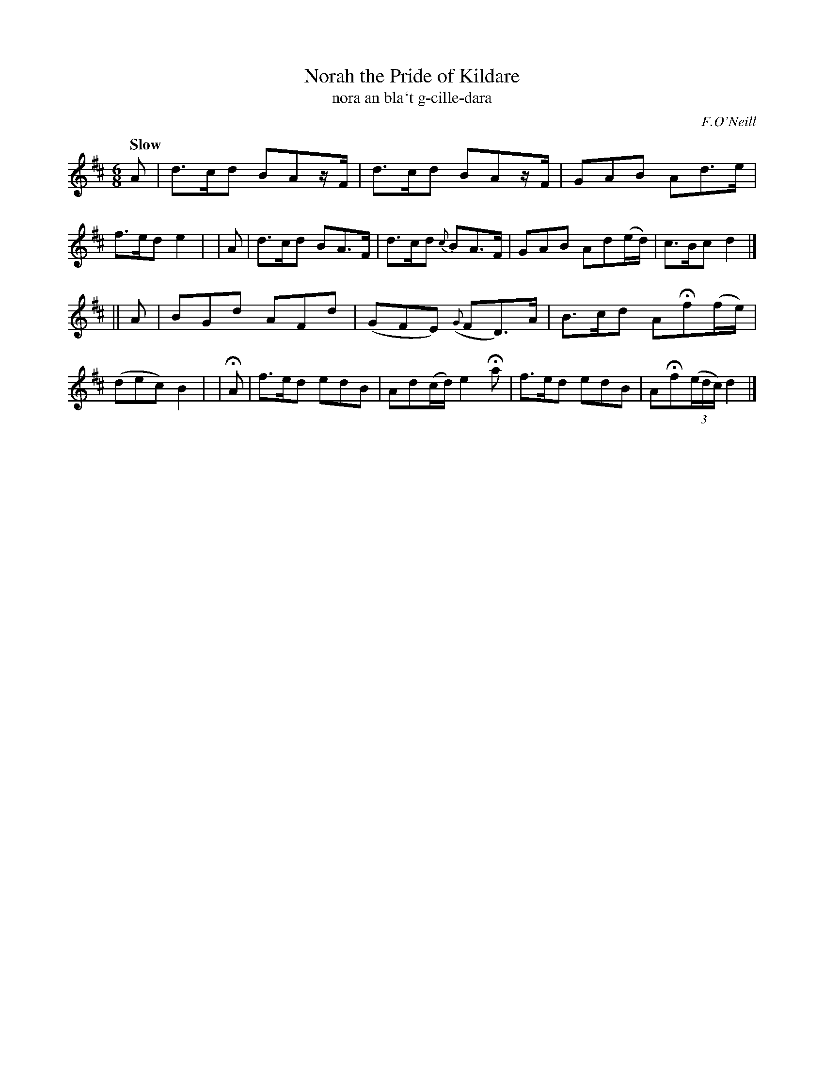 X: 306
T: Norah the Pride of Kildare
T: nora an bla\`t g-cille-dara
R: air, jig
%S: s:2 b:16(8+8)
B: O'Neill's 1850 #306
O: F.O'Neill
Z: 1999 by John Chambers <jc@trillian.mit.edu>
Q: "Slow"
M: 6/8
L: 1/8
K: D
   A | d>cd BAz/F/ | d>cd    BAz/F/  | GAB  Ad>e     | f>ed  e2 |\
|  A | d>cd BA>F   | d>cd   {c}BA>F  | GAB  Ad(e/d/) | c>Bc  d2 |]
|| A | BGd  AFd    | (GFE) ({G}FD)>A | B>cd AHf(f/e/)| (dec) B2 |\
| HA | f>ed edB    | Ad(c/d/) e2Ha   | f>ed edB      | AHf((3e/d/c/) d2 |]
